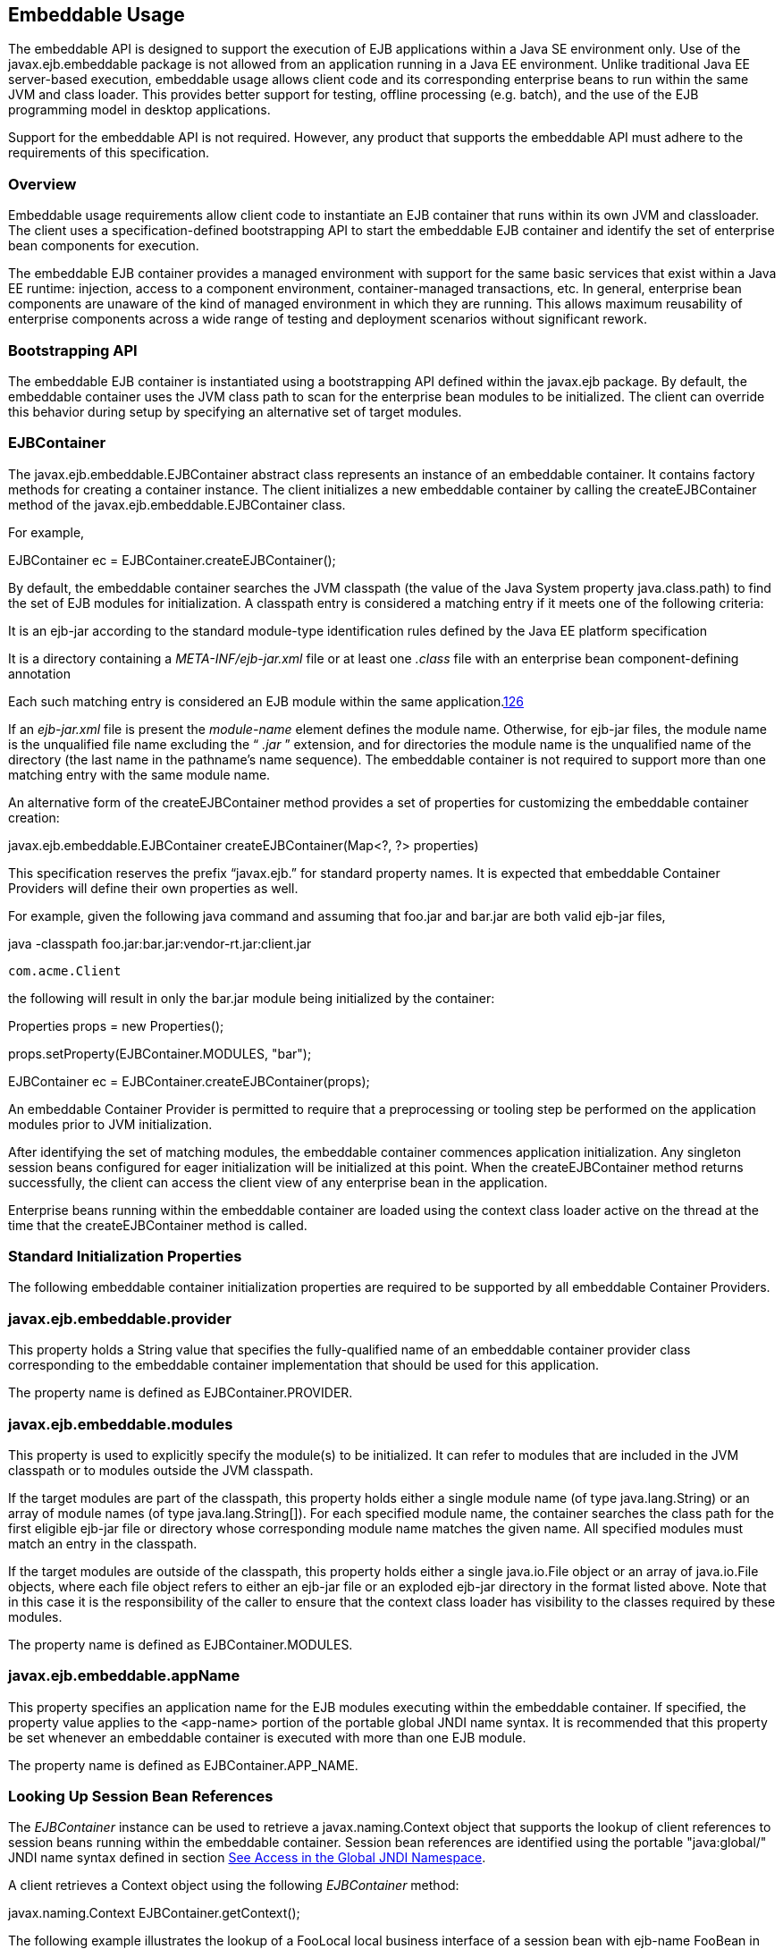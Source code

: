 [[a9735]]
== Embeddable Usage

The embeddable API is designed to support the
execution of EJB applications within a Java SE environment only. Use of
the javax.ejb.embeddable package is not allowed from an application
running in a Java EE environment. Unlike traditional Java EE
server-based execution, embeddable usage allows client code and its
corresponding enterprise beans to run within the same JVM and class
loader. This provides better support for testing, offline processing
(e.g. batch), and the use of the EJB programming model in desktop
applications.

Support for the embeddable API is not
required. However, any product that supports the embeddable API must
adhere to the requirements of this specification.

=== Overview



Embeddable usage requirements allow client
code to instantiate an EJB container that runs within its own JVM and
classloader. The client uses a specification-defined bootstrapping API
to start the embeddable EJB container and identify the set of enterprise
bean components for execution.

The embeddable EJB container provides a
managed environment with support for the same basic services that exist
within a Java EE runtime: injection, access to a component environment,
container-managed transactions, etc. In general, enterprise bean
components are unaware of the kind of managed environment in which they
are running. This allows maximum reusability of enterprise components
across a wide range of testing and deployment scenarios without
significant rework.

=== Bootstrapping API



The embeddable EJB container is instantiated
using a bootstrapping API defined within the javax.ejb package. By
default, the embeddable container uses the JVM class path to scan for
the enterprise bean modules to be initialized. The client can override
this behavior during setup by specifying an alternative set of target
modules.

=== [[a9743]]EJBContainer

The javax.ejb.embeddable.EJBContainer
abstract class represents an instance of an embeddable container. It
contains factory methods for creating a container instance. The client
initializes a new embeddable container by calling the createEJBContainer
method of the javax.ejb.embeddable.EJBContainer class.

For example,

EJBContainer ec =
EJBContainer.createEJBContainer();

By default, the embeddable container searches
the JVM classpath (the value of the Java System property
java.class.path) to find the set of EJB modules for initialization. A
classpath entry is considered a matching entry if it meets one of the
following criteria:

It is an ejb-jar according to the standard
module-type identification rules defined by the Java EE platform
specification

It is a directory containing a
_META-INF/ejb-jar.xml_ file or at least one _.class_ file with an
enterprise bean component-defining annotation

{empty}Each such matching entry is considered
an EJB module within the same application.link:#a10346[126]

If an _ejb-jar.xml_ file is present the
_module-name_ element defines the module name. Otherwise, for ejb-jar
files, the module name is the unqualified file name excluding the “
_.jar_ ” extension, and for directories the module name is the
unqualified name of the directory (the last name in the pathname’s name
sequence). The embeddable container is not required to support more than
one matching entry with the same module name.

An alternative form of the createEJBContainer
method provides a set of properties for customizing the embeddable
container creation:

javax.ejb.embeddable.EJBContainer
createEJBContainer(Map<?, ?> properties)

This specification reserves the prefix
“javax.ejb.” for standard property names. It is expected that embeddable
Container Providers will define their own properties as well.

For example, given the following java command
and assuming that foo.jar and bar.jar are both valid ejb-jar files,

java -classpath
foo.jar:bar.jar:vendor-rt.jar:client.jar

 com.acme.Client



the following will result in only the bar.jar
module being initialized by the container:

Properties props = new Properties();

props.setProperty(EJBContainer.MODULES,
"bar");



EJBContainer ec =
EJBContainer.createEJBContainer(props);

An embeddable Container Provider is permitted
to require that a preprocessing or tooling step be performed on the
application modules prior to JVM initialization.

After identifying the set of matching
modules, the embeddable container commences application initialization.
Any singleton session beans configured for eager initialization will be
initialized at this point. When the createEJBContainer method returns
successfully, the client can access the client view of any enterprise
bean in the application.

Enterprise beans running within the
embeddable container are loaded using the context class loader active on
the thread at the time that the createEJBContainer method is called.

=== Standard Initialization Properties

The following embeddable container
initialization properties are required to be supported by all embeddable
Container Providers.

=== javax.ejb.embeddable.provider

This property holds a String value that
specifies the fully-qualified name of an embeddable container provider
class corresponding to the embeddable container implementation that
should be used for this application.

The property name is defined as
EJBContainer.PROVIDER.

=== javax.ejb.embeddable.modules

This property is used to explicitly specify
the module(s) to be initialized. It can refer to modules that are
included in the JVM classpath or to modules outside the JVM classpath.

If the target modules are part of the
classpath, this property holds either a single module name (of type
java.lang.String) or an array of module names (of type
java.lang.String[]). For each specified module name, the container
searches the class path for the first eligible ejb-jar file or directory
whose corresponding module name matches the given name. All specified
modules must match an entry in the classpath.

If the target modules are outside of the
classpath, this property holds either a single java.io.File object or an
array of java.io.File objects, where each file object refers to either
an ejb-jar file or an exploded ejb-jar directory in the format listed
above. Note that in this case it is the responsibility of the caller to
ensure that the context class loader has visibility to the classes
required by these modules.

The property name is defined as
EJBContainer.MODULES.

=== javax.ejb.embeddable.appName

This property specifies an application name
for the EJB modules executing within the embeddable container. If
specified, the property value applies to the <app-name> portion of the
portable global JNDI name syntax. It is recommended that this property
be set whenever an embeddable container is executed with more than one
EJB module.

The property name is defined as
EJBContainer.APP_NAME.

=== Looking Up Session Bean References

The _EJBContainer_ instance can be used to
retrieve a javax.naming.Context object that supports the lookup of
client references to session beans running within the embeddable
container. Session bean references are identified using the portable
"java:global/" JNDI name syntax defined in section
link:Ejb.html#a800[See Access in the Global JNDI Namespace].

A client retrieves a Context object using the
following _EJBContainer_ method:

javax.naming.Context
EJBContainer.getContext();

The following example illustrates the lookup
of a FooLocal local business interface of a session bean with ejb-name
FooBean in the ejb-jar foo.jar:

Context ctx = ec.getContext();



FooLocal foo = (FooLocal)
ctx.lookup("java:global/foo/FooBean");



=== Embeddable Container Shutdown

To shut down an embeddable container instance
and its associated application, the client may call the
EJBContainer.close() method or, because the EJBContainer class
implements the java.lang.AutoCloseable interface, the client may close
the container implicitly by using the try-with-resources statement when
aquiring the EJBContainer instance.

The client is not required to call close() or
use the try-with-resources statement, but their use is recommended for
optimal resource cleanup, especially in the case when the application
lifetime is shorter than the lifetime of the enclosing JVM.

During the implicit or explicit processing of
the close() method, the embeddable container:

cancels all non-persistent timers

cancels all pending asynchronous invocations

calls the PreDestroy methods of any singleton
session bean instances in the application

An embeddable Container Provider is only
required to support one active embeddable EJB container at a time per
JVM. Attempts to concurrently create multiple active embeddable EJB
containers may result in a container initialization error.

=== Embeddable Container Provider’s Responsibilities



This section describes the responsibilities
of the embeddable Container Provider to support an embeddable container
environment.

=== [[a9799]]Runtime Environment

Except for the packaging requirements, the
embeddable Container Provider is required to support the EJB Lite group
of the EJB API within an embeddable container environment. See section
link:Ejb.html#a9743[See EJBContainer] for the packaging
requirements. An embeddable Container Provider may additionally support
other EJB API groups within an embeddable container environment. See
link:Ejb.html#a9428[See EJB Lite and Other EJB API Groups] for
more details.

=== Naming Lookups

The embeddable Container Provider is required
to support naming lookups of the local and no-interface views of any
session beans defined to run within the embeddable container. Naming
entries for these enterprise beans must conform to the portable global
JNDI name requirements in link:Ejb.html#a800[See Access in the
Global JNDI Namespace].

=== [[a9803]]Embeddable Container Bootstrapping

An embeddable Container Provider
implementation must act as a service provider by supplying a service
provider configuration file as described in the JAR File Specification
link:Ejb.html#a9882[See JAR File Specification,
http://docs.oracle.com/javase/7/docs/technotes/guides/jar/jar.html.].

The service provider configuration file
serves to export the embeddable container implementation class to the
EJBContainer bootstrap class, positioning itself as a candidate for
instantiation.

The embeddable Container Provider supplies
the provider configuration file by creating a text file named
javax.ejb.spi.EJBContainerProvider and placing it in the
META-INF/services directory of one of its JAR files. The contents of the
file must be the name of the embeddable Container Provider
implementation class of the javax.ejb.spi.EJBContainerProvider
interface.

 _Example:_

An embeddable Container Provider creates a
JAR called acme.jar that contains its embeddable container
implementation. The JAR includes the provider configuration file:

acme.jar


META-INF/services/javax.ejb.spi.EJBContainerProvider

 com/acme/EJBContainerProvider.class

 ...



The contents of the
META-INF/services/javax.ejb.spi.EJBContainerProvider file is nothing
more than the name of the implementation class:
com.acme.EJBContainerProvider.

The EJBContainer bootstrap class will locate
all of the embeddable Container Providers by their provider
configuration files and call the
EJBContainerProvider.createEJBContainer(Map<?, ?>) method on them in
turn until an appropriate backing provider returns an EJBContainer
instance. A provider may deem itself as appropriate for the embeddable
application if any of the following are true:

The javax.ejb.embeddable.provider property
was included in the Map passed to the createEJBContainer method and the
value of the property is the provider’s implementation class.

No javax.ejb.embeddable.provider property was
specified.

If a provider does not qualify as the
provider for the embeddable application, it must return null when
createEJBContainer is invoked on it.

=== Concrete javax.ejb.embeddable.EJBContainer Implementation Class

The embeddable Container Provider is required
to provide a subclass of the javax.ejb.embeddable.EJBContainer class.
The following are the requirements for this class:

The class must be defined as public and must
not be abstract

The class must extend either directly or
indirectly the class javax.ejb.embeddable.EJBContainer

The class must provide implementations of the
following javax.ejb.embeddable.EJBContainer methods:

getContext()

close()
